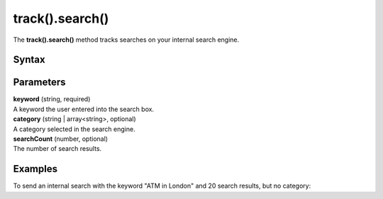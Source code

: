 .. _android track().search():

================
track().search()
================

The **track().search()** method tracks searches on your internal search engine.

Syntax
------

.. tabs::

    .. group-tab:: Java

        .. code-block:: javascript

          TrackHelper.track().search("keyword").category("category").count(searchCount).with(getTracker());


    .. group-tab:: Kotlin

        .. code-block:: javascript

          TrackHelper.track().search("keyword").category("category").count(searchCount).with(tracker)

Parameters
----------

| **keyword** (string, required)
| A keyword the user entered into the search box.

| **category** (string | array<string>, optional)
| A category selected in the search engine.

| **searchCount** (number, optional)
| The number of search results.

Examples
--------

To send an internal search with the keyword "ATM in London" and 20 search results, but no category:

.. tabs::

    .. group-tab:: Java

        .. code-block:: javascript

          Tracker tracker = ((PiwikApplication) getApplication()).getTracker();
          TrackHelper.track().search("ATM in London").category("").count(20).with(tracker);



    .. group-tab:: Kotlin

        .. code-block:: javascript

          val tracker: Tracker = (application as PiwikApplication).tracker
          TrackHelper.track().search("ATM in London").category("").count(20).with(tracker)
